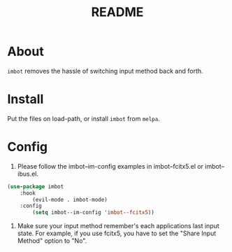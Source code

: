#+TITLE: README

* About
~imbot~ removes the hassle of switching input method back and forth.

* Install
Put the files on load-path, or install ~imbot~ from ~melpa~.

* Config
1. Please follow the imbot--im-config examples in imbot--fcitx5.el or imbot--ibus.el.

#+BEGIN_SRC lisp
(use-package imbot
    :hook
        (evil-mode . imbot-mode)
    :config
        (setq imbot--im-config 'imbot--fcitx5))
#+END_SRC

2. Make sure your input method remember's each applications last input state. For example, if you use fcitx5, you have to set the "Share Input Method" option to "No".
